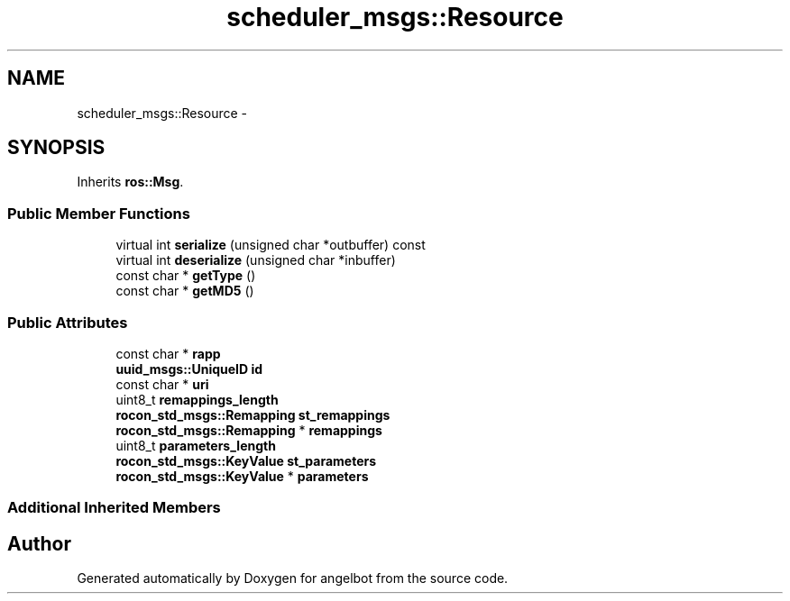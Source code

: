 .TH "scheduler_msgs::Resource" 3 "Sat Jul 9 2016" "angelbot" \" -*- nroff -*-
.ad l
.nh
.SH NAME
scheduler_msgs::Resource \- 
.SH SYNOPSIS
.br
.PP
.PP
Inherits \fBros::Msg\fP\&.
.SS "Public Member Functions"

.in +1c
.ti -1c
.RI "virtual int \fBserialize\fP (unsigned char *outbuffer) const "
.br
.ti -1c
.RI "virtual int \fBdeserialize\fP (unsigned char *inbuffer)"
.br
.ti -1c
.RI "const char * \fBgetType\fP ()"
.br
.ti -1c
.RI "const char * \fBgetMD5\fP ()"
.br
.in -1c
.SS "Public Attributes"

.in +1c
.ti -1c
.RI "const char * \fBrapp\fP"
.br
.ti -1c
.RI "\fBuuid_msgs::UniqueID\fP \fBid\fP"
.br
.ti -1c
.RI "const char * \fBuri\fP"
.br
.ti -1c
.RI "uint8_t \fBremappings_length\fP"
.br
.ti -1c
.RI "\fBrocon_std_msgs::Remapping\fP \fBst_remappings\fP"
.br
.ti -1c
.RI "\fBrocon_std_msgs::Remapping\fP * \fBremappings\fP"
.br
.ti -1c
.RI "uint8_t \fBparameters_length\fP"
.br
.ti -1c
.RI "\fBrocon_std_msgs::KeyValue\fP \fBst_parameters\fP"
.br
.ti -1c
.RI "\fBrocon_std_msgs::KeyValue\fP * \fBparameters\fP"
.br
.in -1c
.SS "Additional Inherited Members"


.SH "Author"
.PP 
Generated automatically by Doxygen for angelbot from the source code\&.
